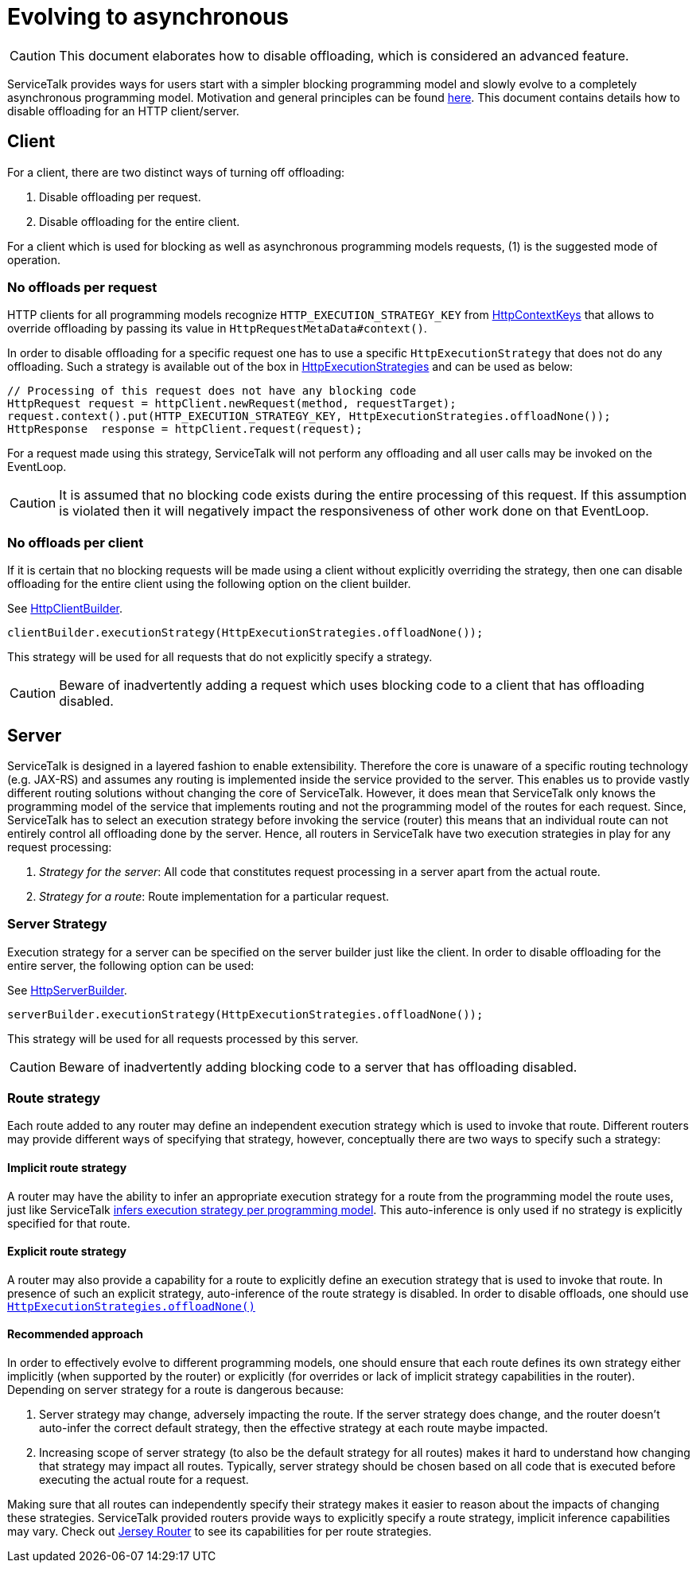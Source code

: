 // Configure {source-root} values based on how this document is rendered: on GitHub or not
ifdef::env-github[]
:source-root:
endif::[]
ifndef::env-github[]
ifndef::source-root[:source-root: https://github.com/apple/servicetalk/blob/{page-origin-refname}]
endif::[]

= Evolving to asynchronous

CAUTION: This document elaborates how to disable offloading, which is considered an advanced feature.

ServiceTalk provides ways for users start with a simpler blocking programming model and slowly evolve to a completely
asynchronous programming model. Motivation and general principles can be found
xref:{page-version}@servicetalk::evolve-to-async.adoc[here]. This document contains details how to disable offloading
for an HTTP client/server.

[#client]
== Client

For a client, there are two distinct ways of turning off offloading:

1. Disable offloading per request.
2. Disable offloading for the entire client.

For a client which is used for blocking as well as asynchronous programming models requests, (1) is the suggested mode
of operation.

=== No offloads per request

HTTP clients for all programming models recognize `HTTP_EXECUTION_STRATEGY_KEY` from
link:{source-root}/servicetalk-http-api/src/main/java/io/servicetalk/http/api/HttpContextKeys.java[HttpContextKeys] that
allows to override offloading by passing its value in `HttpRequestMetaData#context()`.

In order to disable offloading for a specific request one has to use a specific `HttpExecutionStrategy` that does not
do any offloading. Such a strategy is available out of the box in
link:{source-root}/servicetalk-http-api/src/main/java/io/servicetalk/http/api/HttpExecutionStrategies.java[HttpExecutionStrategies]
and can be used as below:

[source, java]
----
// Processing of this request does not have any blocking code
HttpRequest request = httpClient.newRequest(method, requestTarget);
request.context().put(HTTP_EXECUTION_STRATEGY_KEY, HttpExecutionStrategies.offloadNone());
HttpResponse  response = httpClient.request(request);
----

For a request made using this strategy, ServiceTalk will not perform any offloading and all user calls may be invoked
on the EventLoop.

CAUTION: It is assumed that no blocking code exists during the entire processing of this request. If this assumption
is violated then it will negatively impact the responsiveness of other work done on that EventLoop.

=== No offloads per client

If it is certain that no blocking requests will be made using a client without explicitly overriding the strategy,
then one can disable offloading for the entire client using the following option on the client builder.

See
link:{source-root}/servicetalk-http-api/src/main/java/io/servicetalk/http/api/HttpClientBuilder.java[HttpClientBuilder].
[source,java]
----
clientBuilder.executionStrategy(HttpExecutionStrategies.offloadNone());
----

This strategy will be used for all requests that do not explicitly specify a strategy.

CAUTION: Beware of inadvertently adding a request which uses blocking code to a client that has offloading disabled.

[#server]
== Server

ServiceTalk is designed in a layered fashion to enable extensibility. Therefore the core is unaware of a specific
routing technology (e.g. JAX-RS) and assumes any routing is implemented inside the service provided to the server. This
enables us to provide vastly different routing solutions without changing the core of ServiceTalk. However, it does mean
that ServiceTalk only knows the programming model of the service that implements routing and not the programming model
of the routes for each request. Since, ServiceTalk has to select an execution strategy before invoking the service
(router) this means that an individual route can not entirely control all offloading done by the server. Hence, all
routers in ServiceTalk have two execution strategies in play for any request processing:

1. _Strategy for the server_: All code that constitutes request processing in a server apart from the actual route.
2. _Strategy for a route_: Route implementation for a particular request.

=== Server Strategy

Execution strategy for a server can be specified on the server builder just like the client. In order to disable
offloading for the entire server, the following option can be used:

See
link:{source-root}/servicetalk-http-api/src/main/java/io/servicetalk/http/api/HttpServerBuilder.java[HttpServerBuilder].
[source,java]
----
serverBuilder.executionStrategy(HttpExecutionStrategies.offloadNone());
----

This strategy will be used for all requests processed by this server.

CAUTION: Beware of inadvertently adding blocking code to a server that has offloading disabled.

=== Route strategy

Each route added to any router may define an independent execution strategy which is used to invoke that route.
Different routers may provide different ways of specifying that strategy, however, conceptually there are two ways to
specify such a strategy:

==== Implicit route strategy

A router may have the ability to infer an appropriate execution strategy for a route from the programming model the
route uses, just like ServiceTalk
xref:{page-version}@servicetalk::programming-paradigms.adoc[infers execution strategy per programming model].
This auto-inference is only used if no strategy is explicitly specified for that route.

==== Explicit route strategy

A router may also provide a capability for a route to explicitly define an execution strategy that is used to invoke
that route. In presence of such an explicit strategy, auto-inference of the route strategy is disabled. In order to
disable offloads, one should use
link:{source-root}/servicetalk-http-api/src/main/java/io/servicetalk/http/api/HttpExecutionStrategies.java[`HttpExecutionStrategies.offloadNone()`]

==== Recommended approach

In order to effectively evolve to different programming models, one should ensure that each route defines its own
strategy either implicitly (when supported by the router) or explicitly (for overrides or lack of implicit strategy
capabilities in the router). Depending on server strategy for a route is dangerous because:

1. Server strategy may change, adversely impacting the route. If the server strategy does change, and the router doesn't
auto-infer the correct default strategy, then the effective strategy at each route maybe impacted.
2. Increasing scope of server strategy (to also be the default strategy for all routes) makes it hard to understand how
changing that strategy may impact all routes. Typically, server strategy should be chosen based on all code that is
executed before executing the actual route for a request.

Making sure that all routes can independently specify their strategy makes it easier to reason about the impacts of
changing these strategies. ServiceTalk provided routers provide ways to explicitly specify a route strategy, implicit
inference capabilities may vary. Check out
xref:{page-version}@servicetalk-http-router-jersey::evolve-to-async.adoc[Jersey Router] to see its capabilities for per
route strategies.
